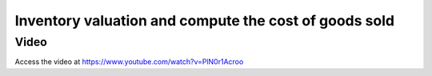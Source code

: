.. _stockvaluation:

.. index::
   single: Stock Valuation

======================================================
Inventory valuation and compute the cost of goods sold
======================================================

Video
-----
Access the video at https://www.youtube.com/watch?v=PlN0r1Acroo

.. raw:: html

    <div style="position: relative; padding-bottom: 56.25%; height: 0; overflow: hidden; max-width: 100%; height: auto;">
        <iframe src="https://www.youtube.com/embed/PlN0r1Acroo" frameborder="0" allowfullscreen style="position: absolute; top: 0; left: 0; width: 700px; height: 385px;"></iframe>
    </div>

.. seealso::

    * :doc:`cogs_anglo_saxon`
